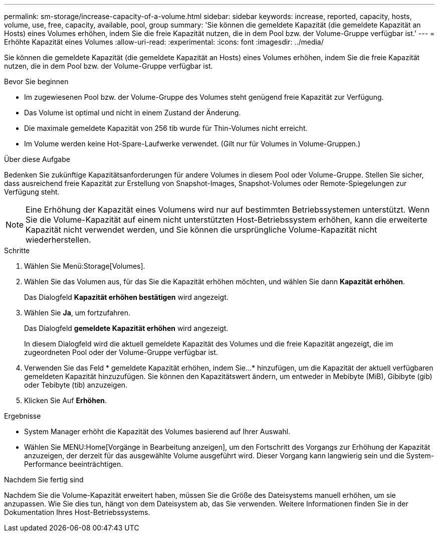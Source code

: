 ---
permalink: sm-storage/increase-capacity-of-a-volume.html 
sidebar: sidebar 
keywords: increase, reported, capacity, hosts, volume, use, free, capacity, available, pool, group 
summary: 'Sie können die gemeldete Kapazität (die gemeldete Kapazität an Hosts) eines Volumes erhöhen, indem Sie die freie Kapazität nutzen, die in dem Pool bzw. der Volume-Gruppe verfügbar ist.' 
---
= Erhöhte Kapazität eines Volumes
:allow-uri-read: 
:experimental: 
:icons: font
:imagesdir: ../media/


[role="lead"]
Sie können die gemeldete Kapazität (die gemeldete Kapazität an Hosts) eines Volumes erhöhen, indem Sie die freie Kapazität nutzen, die in dem Pool bzw. der Volume-Gruppe verfügbar ist.

.Bevor Sie beginnen
* Im zugewiesenen Pool bzw. der Volume-Gruppe des Volumes steht genügend freie Kapazität zur Verfügung.
* Das Volume ist optimal und nicht in einem Zustand der Änderung.
* Die maximale gemeldete Kapazität von 256 tib wurde für Thin-Volumes nicht erreicht.
* Im Volume werden keine Hot-Spare-Laufwerke verwendet. (Gilt nur für Volumes in Volume-Gruppen.)


.Über diese Aufgabe
Bedenken Sie zukünftige Kapazitätsanforderungen für andere Volumes in diesem Pool oder Volume-Gruppe. Stellen Sie sicher, dass ausreichend freie Kapazität zur Erstellung von Snapshot-Images, Snapshot-Volumes oder Remote-Spiegelungen zur Verfügung steht.

[NOTE]
====
Eine Erhöhung der Kapazität eines Volumens wird nur auf bestimmten Betriebssystemen unterstützt. Wenn Sie die Volume-Kapazität auf einem nicht unterstützten Host-Betriebssystem erhöhen, kann die erweiterte Kapazität nicht verwendet werden, und Sie können die ursprüngliche Volume-Kapazität nicht wiederherstellen.

====
.Schritte
. Wählen Sie Menü:Storage[Volumes].
. Wählen Sie das Volumen aus, für das Sie die Kapazität erhöhen möchten, und wählen Sie dann *Kapazität erhöhen*.
+
Das Dialogfeld *Kapazität erhöhen bestätigen* wird angezeigt.

. Wählen Sie *Ja*, um fortzufahren.
+
Das Dialogfeld *gemeldete Kapazität erhöhen* wird angezeigt.

+
In diesem Dialogfeld wird die aktuell gemeldete Kapazität des Volumes und die freie Kapazität angezeigt, die im zugeordneten Pool oder der Volume-Gruppe verfügbar ist.

. Verwenden Sie das Feld * gemeldete Kapazität erhöhen, indem Sie...* hinzufügen, um die Kapazität der aktuell verfügbaren gemeldeten Kapazität hinzuzufügen. Sie können den Kapazitätswert ändern, um entweder in Mebibyte (MiB), Gibibyte (gib) oder Tebibyte (tib) anzuzeigen.
. Klicken Sie Auf *Erhöhen*.


.Ergebnisse
* System Manager erhöht die Kapazität des Volumes basierend auf Ihrer Auswahl.
* Wählen Sie MENU:Home[Vorgänge in Bearbeitung anzeigen], um den Fortschritt des Vorgangs zur Erhöhung der Kapazität anzuzeigen, der derzeit für das ausgewählte Volume ausgeführt wird. Dieser Vorgang kann langwierig sein und die System-Performance beeinträchtigen.


.Nachdem Sie fertig sind
Nachdem Sie die Volume-Kapazität erweitert haben, müssen Sie die Größe des Dateisystems manuell erhöhen, um sie anzupassen. Wie Sie dies tun, hängt von dem Dateisystem ab, das Sie verwenden. Weitere Informationen finden Sie in der Dokumentation Ihres Host-Betriebssystems.
